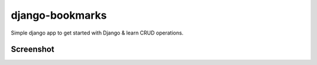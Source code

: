 django-bookmarks
================

Simple django app to get started with Django & learn CRUD operations.


Screenshot
----------
.. image:: https://cloud.githubusercontent.com/assets/4463796/5896498/79dc1b10-a55c-11e4-86d2-877b6c334231.png

